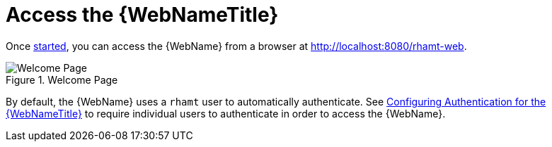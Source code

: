 [[access_web_console]]
= Access the {WebNameTitle}

Once xref:starting_console[started], you can access the {WebName} from a browser at http://localhost:8080/rhamt-web.

.Welcome Page
image::web-login.png[Welcome Page]

By default, the {WebName} uses a `rhamt` user to automatically authenticate. See xref:config_auth[Configuring Authentication for the {WebNameTitle}] to require individual users to authenticate in order to access the {WebName}.
